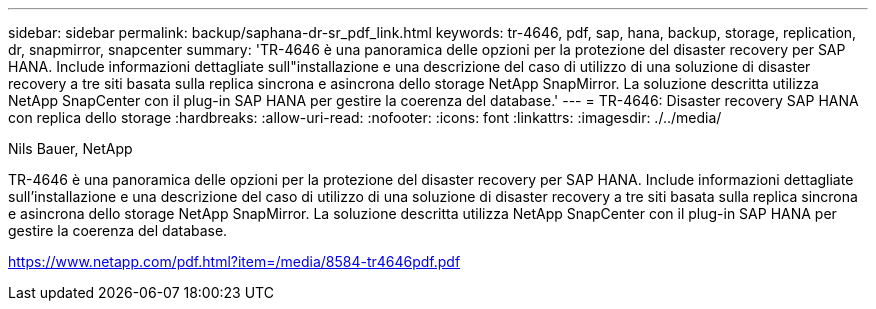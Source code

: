 ---
sidebar: sidebar 
permalink: backup/saphana-dr-sr_pdf_link.html 
keywords: tr-4646, pdf, sap, hana, backup, storage, replication, dr, snapmirror, snapcenter 
summary: 'TR-4646 è una panoramica delle opzioni per la protezione del disaster recovery per SAP HANA. Include informazioni dettagliate sull"installazione e una descrizione del caso di utilizzo di una soluzione di disaster recovery a tre siti basata sulla replica sincrona e asincrona dello storage NetApp SnapMirror. La soluzione descritta utilizza NetApp SnapCenter con il plug-in SAP HANA per gestire la coerenza del database.' 
---
= TR-4646: Disaster recovery SAP HANA con replica dello storage
:hardbreaks:
:allow-uri-read: 
:nofooter: 
:icons: font
:linkattrs: 
:imagesdir: ./../media/


Nils Bauer, NetApp

TR-4646 è una panoramica delle opzioni per la protezione del disaster recovery per SAP HANA. Include informazioni dettagliate sull'installazione e una descrizione del caso di utilizzo di una soluzione di disaster recovery a tre siti basata sulla replica sincrona e asincrona dello storage NetApp SnapMirror. La soluzione descritta utilizza NetApp SnapCenter con il plug-in SAP HANA per gestire la coerenza del database.

link:https://www.netapp.com/pdf.html?item=/media/8584-tr4646pdf.pdf["https://www.netapp.com/pdf.html?item=/media/8584-tr4646pdf.pdf"]
